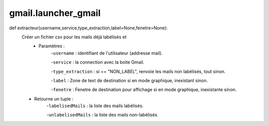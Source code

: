 .. GmailAddon documentation master file, created by
   sphinx-quickstart on Mon Oct 29 09:36:13 2018.
   You can adapt this file completely to your liking, but it should at least
   contain the root `toctree` directive.

gmail.launcher_gmail
======================================
def extracteur(username,service,type_extraction,label=None,fenetre=None):
    Créer un fichier csv pour les mails déjà labélisés et
    	- Paramètres :
    	    -``username`` : identifiant de l'utilisateur (addresse mail).
         
            -``service`` : la connection avec la boite Gmail.
         
            -``type_extraction`` : si == "NON_LABEL", renvoie les mails non labélisés, tout sinon.
         
            -``label`` : Zone de text de destination si en mode graphique, inexistant sinon.
         
            -``fenetre`` : Fenetre de destination pour affichage si en mode graphique, inexistante sinon.
            
    - Retourne un tuple :
            -``labelisedMails`` : la liste des mails labélisés.
            
            -``unlabelisedMails`` : la liste des mails non-labélisés.
